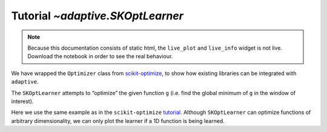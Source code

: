 Tutorial `~adaptive.SKOptLearner`
---------------------------------

.. note::
   Because this documentation consists of static html, the ``live_plot``
   and ``live_info`` widget is not live. Download the notebook
   in order to see the real behaviour.

.. seealso::
    The complete source code of this tutorial can be found in
    :jupyter-download:notebook:`SKOptLearner`

.. execute::
    :hide-code:
    :new-notebook: SKOptLearner

    import adaptive
    adaptive.notebook_extension()

    import holoviews as hv
    import numpy as np

We have wrapped the ``Optimizer`` class from
`scikit-optimize <https://github.com/scikit-optimize/scikit-optimize>`__,
to show how existing libraries can be integrated with ``adaptive``.

The ``SKOptLearner`` attempts to “optimize” the given function ``g``
(i.e. find the global minimum of ``g`` in the window of interest).

Here we use the same example as in the ``scikit-optimize``
`tutorial <https://github.com/scikit-optimize/scikit-optimize/blob/master/examples/ask-and-tell.ipynb>`__.
Although ``SKOptLearner`` can optimize functions of arbitrary
dimensionality, we can only plot the learner if a 1D function is being
learned.

.. execute::

    def F(x, noise_level=0.1):
        return (np.sin(5 * x) * (1 - np.tanh(x ** 2))
                + np.random.randn() * noise_level)

.. execute::

    learner = adaptive.SKOptLearner(F, dimensions=[(-2., 2.)],
                                    base_estimator="GP",
                                    acq_func="gp_hedge",
                                    acq_optimizer="lbfgs",
                                   )
    runner = adaptive.Runner(learner, ntasks=1, goal=lambda l: l.npoints > 40)

.. execute::
    :hide-code:

    await runner.task  # This is not needed in a notebook environment!

.. execute::

    runner.live_info()

.. execute::

    %%opts Overlay [legend_position='top']
    xs = np.linspace(*learner.space.bounds[0])
    to_learn = hv.Curve((xs, [F(x, 0) for x in xs]), label='to learn')

    runner.live_plot().relabel('prediction', depth=2) * to_learn
